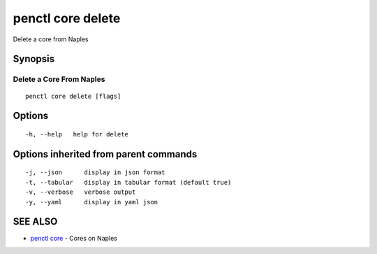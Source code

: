 .. _penctl_core_delete:

penctl core delete
------------------

Delete a core from Naples

Synopsis
~~~~~~~~



---------------------------
 Delete a Core From Naples 
---------------------------


::

  penctl core delete [flags]

Options
~~~~~~~

::

  -h, --help   help for delete

Options inherited from parent commands
~~~~~~~~~~~~~~~~~~~~~~~~~~~~~~~~~~~~~~

::

  -j, --json      display in json format
  -t, --tabular   display in tabular format (default true)
  -v, --verbose   verbose output
  -y, --yaml      display in yaml json

SEE ALSO
~~~~~~~~

* `penctl core <penctl_core.rst>`_ 	 - Cores on Naples

